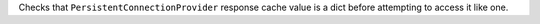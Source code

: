 Checks that ``PersistentConnectionProvider`` response cache value is a dict before attempting to access it like one.

